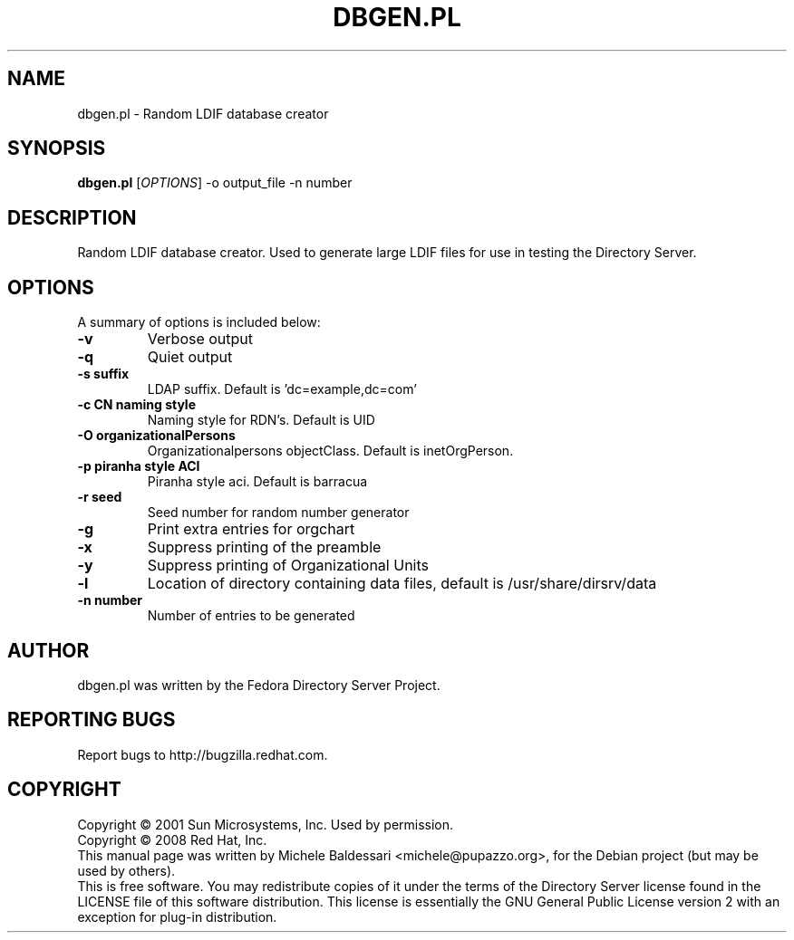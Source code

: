 .\"                                      Hey, EMACS: -*- nroff -*-
.\" First parameter, NAME, should be all caps
.\" Second parameter, SECTION, should be 1-8, maybe w/ subsection
.\" other parameters are allowed: see man(7), man(1)
.TH DBGEN.PL 1 "May 18, 2008"
.\" Please adjust this date whenever revising the manpage.
.\"
.\" Some roff macros, for reference:
.\" .nh        disable hyphenation
.\" .hy        enable hyphenation
.\" .ad l      left justify
.\" .ad b      justify to both left and right margins
.\" .nf        disable filling
.\" .fi        enable filling
.\" .br        insert line break
.\" .sp <n>    insert n+1 empty lines
.\" for manpage-specific macros, see man(7)
.SH NAME
dbgen.pl \- Random LDIF database creator
.SH SYNOPSIS
.B dbgen.pl
[\fIOPTIONS\fR] -o output_file -n number 
.SH DESCRIPTION
Random LDIF database creator.  Used to generate large LDIF files
for use in testing the Directory Server.
.PP
.\" TeX users may be more comfortable with the \fB<whatever>\fP and
.\" \fI<whatever>\fP escape sequences to invode bold face and italics, 
.\" respectively.
.SH OPTIONS
A summary of options is included below:
.TP
.B \-v 
Verbose output
.TP
.B \-q
Quiet output
.TP
.B \-s suffix 
LDAP suffix. Default is 'dc=example,dc=com'
.TP
.B \-c CN naming style
Naming style for RDN's. Default is UID
.TP
.B \-O organizationalPersons
Organizationalpersons objectClass. Default is inetOrgPerson.
.TP
.B \-p piranha style ACI
Piranha style aci. Default is barracua
.TP
.B \-r seed
Seed number for random number generator
.TP
.B \-g
Print extra entries for orgchart
.TP
.B \-x
Suppress printing of the preamble
.TP
.B \-y
Suppress printing of Organizational Units
.TP
.B \-l
Location of directory containing data files, default is /usr/share/dirsrv/data
.TP
.B \-n number
Number of entries to be generated
.br
.SH AUTHOR
dbgen.pl was written by the Fedora Directory Server Project.
.SH "REPORTING BUGS"
Report bugs to http://bugzilla.redhat.com.
.SH COPYRIGHT
Copyright \(co 2001 Sun Microsystems, Inc. Used by permission.
.br
Copyright \(co 2008 Red Hat, Inc.
.br
This manual page was written by Michele Baldessari <michele@pupazzo.org>,
for the Debian project (but may be used by others).
.br
This is free software.  You may redistribute copies of it under the terms of
the Directory Server license found in the LICENSE file of this
software distribution.  This license is essentially the GNU General Public
License version 2 with an exception for plug-in distribution.
